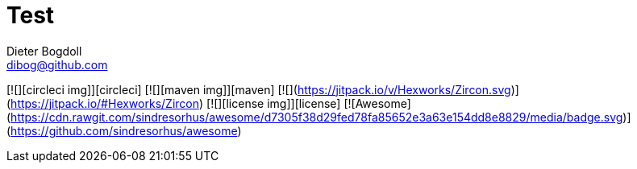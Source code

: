 = Test
Dieter Bogdoll <dibog@github.com>

[![][circleci img]][circleci]
[![][maven img]][maven]
[![](https://jitpack.io/v/Hexworks/Zircon.svg)](https://jitpack.io/#Hexworks/Zircon)
[![][license img]][license]
[![Awesome](https://cdn.rawgit.com/sindresorhus/awesome/d7305f38d29fed78fa85652e3a63e154dd8e8829/media/badge.svg)](https://github.com/sindresorhus/awesome)
